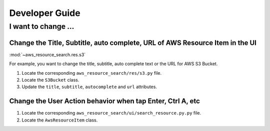 Developer Guide
==============================================================================


I want to change ...
------------------------------------------------------------------------------


Change the Title, Subtitle, auto complete, URL of AWS Resource Item in the UI
~~~~~~~~~~~~~~~~~~~~~~~~~~~~~~~~~~~~~~~~~~~~~~~~~~~~~~~~~~~~~~~~~~~~~~~~~~~~~~
:mod:`~aws_resource_search.res.s3`

For example, you want to change the title, subtitle, auto complete text or the URL for AWS S3 Bucket.

1. Locate the corresponding ``aws_resource_search/res/s3.py`` file.
2. Locate the ``S3Bucket`` class.
3. Update the ``title``, ``subtitle``, ``autocomplete`` and ``url`` attributes.


Change the User Action behavior when tap Enter, Ctrl A, etc
~~~~~~~~~~~~~~~~~~~~~~~~~~~~~~~~~~~~~~~~~~~~~~~~~~~~~~~~~~~~~~~~~~~~~~~~~~~~~~
1. Locate the corresponding ``aws_resource_search/ui/search_resource.py.py`` file.
2. Locate the ``AwsResourceItem`` class.
